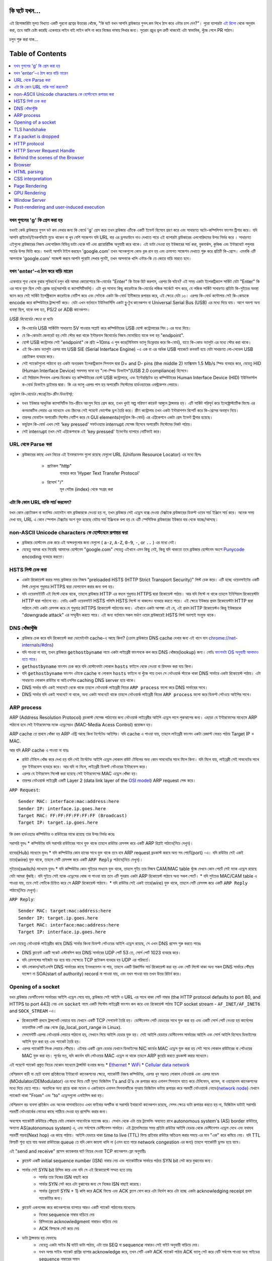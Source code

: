 কি ঘটে যখন...
====================

এই রিপোজারিটা মূলত বিখ্যাত একটি পুরনো প্রশ্নের উত্তরের খোঁজে, "কি ঘটে যখন আপনি ব্রাউজারে গুগল.কম লিখে ঠাস করে এন্টার চাপ দেন?"। পুরো ব্যাপারটা `এই রিপো`_ থেকে অনুবাদ করা, তবে আমি চেষ্টা করেছি একেবারে লাইন বাই লাইন কপি না করে নিজের ভাষায় লিখার জন্য। সুতরাং প্রচুর ভুল ত্রুটি থাকবেই এটা স্বাভাবিক, খুঁজে পেলে PR পাঠান।

চলুন শুরু করা যাক...

Table of Contents
====================

.. contents::
   :backlinks: none
   :local:

যখন গুগলের 'g' কি প্রেস করা হয়
-------------------------
যখনই কেউ ব্রাউজারে গুগল ডট কম লেখার জন্য কি বোর্ডে 'g' প্রেস করে তখন ব্রাউজার এটিকে একটি ইভেন্ট হিসেবে গ্রহণ করে এবং সাধারণত অটো-কম্পিলিশন ফাংশন ট্রিগার করে। যদি আপনি প্রাইভেট/ইনকগনিটো মুডে থাকেন বা খুব বেশি সাজেশন যদি URL বার এর ড্রপডাউনে নাও দেখাতে পারে এই ব্যাপারটা ব্রাউজারের এলগোরিদমের উপর নির্ভর করে । সাধারণত এইগুলো ব্রাউজারের নিজস্ব এলগোরিদম বিভিন্ন ডাটা থেকে সর্ট এবং প্রায়োরিটিজ অনুযায়ী করে থাকে। এই ডাটা নেওয়া হয় ইউজারের সার্চ করা, বুকমার্কস, কুকিজ এবং ইন্টারনেটে পপুলার সার্চের উপর ভিত্তি করে। যখনই আপনি টাইপ করছেন 'google.com' তখন অনেকগুলো কোড ব্লক রান হয় এবং ক্রমাগত সাজেশন দেখাতে শুরু করে প্রতিটি কি-প্রেসে। এমনকি এটি আপনাকে 'google.com' সাজেস্ট করবে আপনি পুরোটা লেখার পুর্বেই, তখন আপনাকে খালি এন্টার-কি তে জোরে বাড়ি মারতে হবে।


যখন 'enter'-এ ঠাস করে বাড়ি মারেন
-----------------------------

একেবারে শূন্য থেকে বুঝার সুবিধার্থে চলুন ধরি আমরা জোরেশোরে কি-বোর্ডের "Enter" কি টাকে হিট করলাম, এরপর কি ঘটবে? এই সময় একটা ইলেকট্রিক্যাল সার্কিট যেটা "Enter" কি এর সাথে যুক্ত ছিল সেটা ক্লোজ হয়(সরাসরি বা ক্যাপাসিটিভলি)। এটা খুব সামান্য কিছু কারেন্টকে কি-বোর্ডের লজিক সার্কেটে পাস করে, যে লজিক সার্কিট সাধারণত প্রতিটা কি-সুইচের অবস্থা স্ক্যান করে সেই সার্কিট ইলেক্ট্রিক্যাল কারেন্টকে নোটিশ করে এবং সেটাকে একটা কি-বোর্ড ইন্টিজারে রূপান্তর করে, এই ক্ষেত্রে যেটা ১৩। এরপর কি-বোর্ড কন্টোলার সেই কি-কোডকে encode করে কম্পিউটারে ট্রান্সপোর্ট করে। যেটা এখন বর্তমানে ইউনিভার্সিলি একটা ব্লু-টুথ কানেকশন বা Universal Serial Bus (USB) এর মধ্যে দিয়ে যায়। আগে অবশ্য অন্য ব্যবস্থা ছিল, যাকে বলা হত, PS/2 or ADB কানেকশন।

*USB কিবোর্ডের ক্ষেত্রে যা ঘটেঃ*

- কি-বোর্ডের USB সার্কিটটা সাধারণত 5V পাওয়ার সাপ্লাই করে কম্পিউটারের USB হোস্ট কন্ট্রোলারের পিন ১ এর মধ্যে দিয়ে।
- যে কি-কোডটা জেনারেট হয় সেটা স্টোর করা থাকে ইন্টারনাল কিবোর্ডের নিজস্ব মেমোরিতে যাকে বলা হয় "endpoint".
- হোস্ট USB কন্ট্রোলার সেই "endpoint" কে প্রতি ~10ms এ পুল করে(মিনিমাম ভ্যালু ডিক্লেয়ার করে কি-বোর্ড), যাতে কি-কোড ভ্যালুটা এর মধ্যে স্টোর করা থাকে।
- এই কি-কোড ভ্যালুটা এরপর যায় USB SIE (Serial Interface Engine) -এ এক বা এর অধিক USB প্যাকেটে কনভার্ট হয়ে যেটা সাধারণত লো-লেভেল USB প্রোটোকল ব্যবহার করে।
- সেই প্যাকেটগুলো পাঠানো হয় একটা অন্যরকম ইলেকট্রিক্যাল সিগনাল দ্বারা D+ and D- pins (the middle 2) ম্যাক্সিমাম 1.5 Mb/s স্পিড ব্যবহার করে, যেহেতু HID (Human Interface Device) সবসময় ভাবা হয় "লো-স্পিড ডিভাইস"(USB 2.0 compliance) হিসেবে।
- এই সিরিয়াল সিগনাল এরপর ডিকোড হয় কম্পিউটারের হোস্ট USB কন্ট্রোলারে, এবং ইন্টেরপ্রিটেড হয় কম্পিউটারের Human Interface Device (HID) ইউনিভার্সাল ক-বোর্ড ডিভাইস ড্রাইভার দ্বারা। কি এর ভ্যালু এরপর পাস হয় অপারেটিং সিস্টেমের হার্ডওয়্যারের এবস্ট্রাকশন লেয়ারে।

*ভার্চুয়াল কি-বোর্ডের ক্ষেত্রে(টাচ-স্ক্রীন ডিভাইস):*

- যখন ইউজার আধুনিক ক্যাপাসিটিভ টাচ-স্ক্রীনে আংগুল দিয়ে প্রেস করে, তখন খুবই অল্প পরিমাণ কারেন্ট আঙ্গুলে ট্রান্সফার হয়। এটি সার্কিট পরিপূর্ন করে ইলেক্ট্রোস্ট্যাটিক ফিল্ডে এর কনডাকটিভ লেয়ার এর মাধ্যেমে এবং স্ক্রিনের সেই পয়েন্টে ভোল্টেজ ড্রপ তৈরি করে। স্ক্রীণ কন্ট্রোলার তখন একটা ইন্টারাপশন রিপোর্ট করে কি-প্রেসের অবস্থান নিয়ে।
- তারপর মোবাইল অপারেটিং সিস্টেম নোটিশ করে যে GUI elements(ভার্চুয়াল কি-বোর্ড) এর এপ্লিকেশনে একটা প্রেস ইভেন্ট ট্রিগার হয়েছে।
- ভার্চুয়াল কি-বোর্ড এখন সেই 'key pressed' সফটওয়্যার interrupt মেসেজ হিসেবে অপারেটিং সিস্টেমের নিকট পাঠায়।
- সেই interrupt তখন সেই এপ্লিকেশনকে এই 'key pressed' ইভেন্টের ব্যাপারে নোটিফাই করে।

URL থেকে Parse করা
-----------------

* ব্রাউজারের কাছে এখন নিচের এই ইনফরমেশন গুলো রয়েছে যেগুলো URL (Uniform Resource Locator) এর মধ্যে ছিলঃ

    - ``প্রটোকল`` "http"
        ব্যবহার করে 'Hyper Text Transfer Protocol'
    - ``রিসোর্স`` "/"
        মূল পেইজ (index) থেকে সংগ্রহ করা

এটা কি কোন URL নাকি সার্চ করলেন?
---------------------------

যখন কোন প্রোটোকল বা ভ্যালিড ডোমেইন নাম ব্রাউজারকে দেওয়া হয় না, তখন ব্রাউজার সেই এড্রেস বক্সে দেওয়া টেক্সটকে ব্রাউজারের ডিফল্ট ওয়েব সার্চ ইঞ্জিনে সার্চ করে। অনেক সময় দেখা যায়, URL এ কোন স্পেশাল টেক্সটের অংশ যুক্ত হয়েছে যেটায় সার্চ ইঞ্জিনকে বলা হয় যে এটি স্পেসিফিক ব্রাউজারের ইউজার বার থেকে যাচ্ছে/আসছে।

non-ASCII Unicode characters কে হোস্টনেমে রূপান্তর করা
-----------------------------------------------

* ব্রাউজার হোস্টনেম চেক করে এই অক্ষরগুলোর জন্য যেগুলো ( ``a-z``, ``A-Z``, ``0-9``, ``-``, or ``..`` ) এর মধ্যে নেই।
* যেহেতু আমরা ধরে নিয়েছি আমাদের হোস্টনেম "google.com" সেহেতু এইখানে এমন কিছু নেই, কিন্তু যদি থাকতো তবে ব্রাউজার হোস্টনেম অংশে `Punycode`_ encoding ব্যবহার করতো।


HSTS লিস্ট চেক করা
---------------
* একটা রিকোয়েস্ট করার সময় ব্রাউজার তার নিজস্ব "preloaded HSTS (HTTP Strict Transport Security)" লিস্ট চেক করে। এটি হচ্ছে ওয়েবসাইটের একটি লিস্ট যেগুলো শুধুমাত্র HTTPS দ্বারা যোগাযোগ করার জন্য বলা হয়। 

* যদি ওয়েবসাইটটি এই লিস্টে থেকে থাকে, তাহলে ব্রাউজার HTTP এর বদলে শুধুমাত্র HTTPS দ্বারা রিকোয়েস্ট পাঠায়। আর যদি লিস্টে না থাকে তাহলে ইনিশিয়াল রিকোয়েস্টটা HTTP দ্বারা পাঠানো হয়। নোটঃ একটি ওয়েবসাইট HSTS পলিসি HSTS লিস্টে না থাকলেও ব্যবহার করতে পারে। এই ক্ষেত্রে ইউজার প্রথম রিকোয়েস্টটা HTTP দ্বারা পাঠালে সেটা একটা রেসপন্স করে যে শুধুমাত্র HTTPS রিকোয়েস্ট পাঠানোর জন্য। এইখানে একটা আশঙ্কা এই যে, এই প্রথম HTTP রিকোয়েস্টও কিন্তু ইউজারকে "downgrade attack" এর সম্মুখীন করতে পারে। এই জন্য বর্তমানে সকল মর্ডাণ ওয়েব ব্রাউজারেই HSTS লিস্ট অবশ্যই সংযুক্ত থাকে।  


DNS খোঁজাখুঁজি
-----------

* ব্রাউজার চেক করে যদি রিকোয়েস্ট করা ডোমেইনটা cache-এ আছে কিনা? (ক্রোম ব্রাউজারে DNS cache দেখার জন্য এই খানে যান `chrome://net-internals/#dns <chrome://net-internals/#dns>`_) 

* যদি পাওয়া না যায়, তখন ব্রাউজার ``gethostbyname`` নামে একটা লাইব্রেরী ফাংশনকে কল করে DNS খোঁজার(lookup) জন্য। নোটঃ `ফাংশনটা OS অনুযায়ী আলাদাও হতে পারে`_। 

*  ``gethostbyname`` ফাংশন চেক করে যদি হোস্টনেমটা লোকাল ``hosts`` ফাইলে থেকে নেওয়া বা রিসলভ করা যায় কিনা। 
* যদি ``gethostbyname`` ফাংশন এটাকে cache বা লোকাল ``hosts`` ফাইলে না খুঁজে পায় তখন সে নেটওয়ার্ক স্ট্যাকে থাকা DNS সার্ভারে একটা রিকোয়েস্ট পাঠায়। এটা সাধারণত লোকাল রাউটার বা আইএসপির caching DNS server হয়ে থাকে। 
* DNS সার্ভার যদি একই সাবনেটে থেকে থাকে তাহলে নেটওয়ার্ক লাইব্রেরী নিচের ``ARP process`` ফলো করে DNS সার্ভারের সাথে। 
* DNS সার্ভার যদি একই সাবনেটে না থাকে, অন্য একটা সাবনেটে থাকে তাহলে নেটওয়ার্ক লাইব্রেরী নিচের ``ARP process`` ফলো করে ডিফল্ট গেটওয়ে আইপির সাথে।   


ARP process
-----------

ARP (Address Resolution Protocol)  ব্রডকাস্ট মেসেজ পাঠানোর জন্য নেটওয়ার্ক লাইব্রেরীর আইপি এড্রেস লাগে লুকআপের জন্য। এছাড়া যে ইন্টারফেসের মাধ্যেমে ARP পাঠানো হবে সেই ইন্টারফেসের ম্যাক এড্রেসেরও (MAC-Media Acess Control) প্রয়োজন হয়।  

ARP cache তে প্রথমে খোঁজা হয় ARP এন্ট্রি আছে কিনা টার্গেটেড আইপির। যদি cache এ পাওয়া যায়, তাহলে লাইব্রেরী ফাংশন একটা রেজাল্ট ফেরত পাঠায় Target IP = MAC. 

আর যদি ARP cache এ পাওয়া না যায়ঃ 

* রাউট টেবিলে খোঁজ করে দেখা হয় যদি সেই টার্গেটেড আইপি এড্রেস লোকাল রাউট টেবিলের অন্য কোন সাবনেটের সাথে মিলে কিনা। যদি মিলে যায়, লাইব্রেরী সেই সাবনেটের সাথে যুক্ত ইন্টারফেস ব্যবহার করে। আর যদি না মিলে, লাইব্রেরী ডিফল্ট গেটওয়ের ইন্টারফেস করে। 
* এরপর যে ইন্টারফেস সিলেক্ট করা হয়েছে সেই ইন্টারফেসের MAC এড্রেস খোঁজা হয়। 
* তারপর নেটওয়ার্ক লাইব্রেরী একটি  Layer 2 (data link layer of the `OSI model`_) ARP request সেন্ড করে।

``ARP Request``::

    Sender MAC: interface:mac:address:here
    Sender IP: interface.ip.goes.here
    Target MAC: FF:FF:FF:FF:FF:FF (Broadcast)
    Target IP: target.ip.goes.here

কি রকম হার্ডওয়্যার কম্পিউটার ও রাউটারের মাঝে রয়েছে তার উপর নির্ভর করেঃ 

সরাসরি যুক্তঃ  
* কম্পিউটার যদি সরাসরি রাউটারের সাথে যুক্ত থাকে তাহলে রাউটার রেসপন্স করে একটি ARP রিপ্লাই পাঠাবে(নিচে দেখুন)।  

হাবের(Hub) মাধ্যেমে যুক্তঃ 
* যদি কম্পিউটার কোন হাবের সাথে যুক্ত থাকে তবে হাব ARP request ব্রডকাস্ট করবে অন্য সব পোর্টে(port) -এ। যদি রাউটার সেই একই তারে(wire) যুক্ত থাকে, তাহলে সেটি রেসপন্স করে একটি ``ARP Reply`` পাঠাবে(নিচে দেখুন)।  

সুইচের(switch) মাধ্যেমে যুক্তঃ 
* যদি কম্পিউটার কোন সুইচের মাধ্যমে যুক্ত থাকে, তাহলে সুইচ তার নিজস্ব CAM/MAC table খুঁজে দেখবে কোন পোর্টে সেই ম্যাক এড্রেস রয়েছে যেটা আমরা খুঁজছি। যদি সুইচে সেই ম্যাক এড্রেসের খোজ না পাওয়া যায় তবে এটি পুনরায় একটা ARP রিকোয়েস্ট পাঠাবে অন্য সকল পোর্টে। 
* যদি সুইচের MAC/CAM table এ পাওয়া যায়, তবে সেই পোর্টকে চিহ্নিত করে সে ARP রিকোয়েস্ট পাঠাবে। 
* যদি রাউটার সেই একই তারে(wire) যুক্ত থাকে, তাহলে সেটি রেসপন্স করে একটি ``ARP Reply`` পাঠাবে(নিচে দেখুন)।

``ARP Reply``::

    Sender MAC: target:mac:address:here
    Sender IP: target.ip.goes.here
    Target MAC: interface:mac:address:here
    Target IP: interface.ip.goes.here

এখন যেহেতু নেটওয়ার্ক লাইব্রেরীর কাছে DNS সার্ভার কিংবা ডিফল্ট গেটওয়ের আইপি এড্রেস রয়েছে, সে এখন DNS প্রসেস শুরু করতে পারেঃ 

* DNS ক্লায়েন্ট একটি সকেট এস্টাবলিশ করে DNS সার্ভারের UDP পোর্ট 53 তে, সোর্স পোর্ট 1023 ব্যবহার করে। 
* যদি রেসপন্সের সাইজটা বড় হয়ে যায় সেক্ষেত্রে TCP প্রটোকল ব্যবহার হয় UDP এর পরিবর্তে। 
* যদি লোকাল/আইএসপি DNS সার্ভারের কাছে ইনফরমেশন না পায়, তাহলে একটি রিকার্সিভ সার্চ রিকোয়েস্ট করা হয় এবং সেটি লিস্টে থাকা অন্য সকল DNS সার্ভারে পৌঁছায় যতক্ষণ না  SOA(start of authority) record না পাওয়া যায়, এবং যখন পাওয়া যায় তখন উত্তর রিটার্ন করে।

Opening of a socket
-------------------

যখন ব্রাউজার ডেসটিনেশন সার্ভারের আইপি এড্রেস পেয়ে যায়, ব্রাউজার সেই আইপি ও URL এর সাথে থাকা পোর্ট নাম্বার  (the HTTP protocol defaults to port 80, and HTTPS to port 443) নেয় এবং ``socket`` নামে একটি সিস্টেম লাইব্রেরী ফাংশন কল করে এবং রিকোয়েস্ট পাঠায় TCP socket stream - ``AF_INET/AF_INET6`` and ``SOCK_STREAM`` -এ। 

* রিকোয়েস্টটি প্রথমে ট্রান্সপোর্ট লেয়ারে যায় যেখানে একটি TCP সেগমেন্ট তৈরি হয়। ডেস্টিনেশন পোর্ট হেডারের সাথে যুক্ত করা হয় এবং একটি সোর্স পোর্ট নেওয়া হয় কার্নেলের ডায়নামিক পোর্ট রেঞ্জ থেকে  (ip_local_port_range in Linux). 
* সেগমেন্টটি এরপর নেটওয়ার্ক লেয়ারে পাঠানো হয়, সেখানে গিয়ে আইপি হেডার যুক্ত হয়। সেই আইপি হেডারে ডেস্টিনেশন সার্ভারের আইপি এবং সোর্স আইপি হিসেবে ডিভাইসের আইপি যুক্ত করা হয় এবং প্যাকেট তৈরি হয়। 
* এরপর প্যাকেটটি লিংক লেয়ারে পৌঁছায়। এইবার একটি ফ্রেম হেডার যেখানে ডিভাইসের NIC কার্ডের MAC এড্রেস যুক্ত করা হয় সেই সাথে লোকাল রাউটারের বা গেটওয়ের MAC যুক্ত করা হয়। পূর্বের মত, যদি কার্নেল যদি গেটওয়ের MAC এড্রেস না থাকে তাহলে ARP কুয়েরি করতে ব্রডকাস্ট করার মাধ্যেমে। 

এই পয়েন্টে প্যাকেট প্রস্তুত নিচের যেকোন মাধ্যেমে ট্রান্সমিট হওয়ার জন্যঃ 
* `Ethernet`_
* `WiFi`_
* `Cellular data network`_

বেশিরভাগ বাড়ী বা ছোট ব্যবসা প্রতিষ্ঠানের ইন্টারনেট কানেকশনের ক্ষেত্রে, প্যাকেটটি নিজস্ব কম্পিউটার, এরপর খুব সম্ভবত লোকাল নেটওয়ার্ক এবং এরপর মডেম (MOdulator/DEModulator) এর মধ্যে দিয়ে যেটি মূলত ডিজিটাল  1's and 0's কে রূপান্তর করে এনালগ সিগনালে যাতে করে টেলিফোন, ক্যাবল, বা ওয়্যারলেস কানেকশনের মধ্যে দিয়ে যেতে পারে। অন্যদিকে অন্য প্রান্তে থাকা মডেম ও একইভাবে এনালগ সিগনালটিকে পুনরায় ডিজিটাল ডাটায় রূপান্তর করে পরবর্তী নেটওয়ার্কে নোডে(`network node`_) যেখানে প্যাকেটে থাকা "From" এবং "to" এড্রেসগুলো এনাইসিস করা হয়। 

বেশিরভাগ বড় ব্যবসা প্রতিষ্ঠান এবং অনেক বাসাবাড়িতেও এখন ফাইবার অপটিক বা সরাসরি ইথারনেট কানেকশন রয়েছে, সেসব ক্ষেত্রে ডাটা রূপান্তর করতে হয় না, ডিজিটাল ডাটাই সরাসরি পরবর্তী নেটওয়ার্কের নোডের কাছে পাঠিয়ে দেওয়া হয় প্রসেসিং করার জন্য।   

অবশেষে প্যাকেটটি রাউটারে পৌঁছায় যেটা লোকাল সাবনেটকে ম্যানেজ করে। সেখান থেকে এটা তার ট্রাভেলিং অব্যাহত রাখে autonomous system's (AS) border রাউটারে, অন্যান্য AS(autonomous system) এ, এবং সর্বশেষে ডেস্টিনেশন সার্ভারে। এই ট্রাভেলিংয়ের সময় প্রতিটা রাউটার আইপি হেডার থেকে ডেস্টিনেশন এড্রেস দেখে এবং  যথাযথ পরবর্তী গন্তব্য(Next hop) এর কাছে পাঠায়। আইপি হেডারে থাকা time to live (TTL) ফিল্ড প্রতিবার রাউটার অতিক্রম করার সময়ে এর মান "এক" করে কমিয়ে নেয়। যদি TTL ফিল্ডটি শূন্য হয়ে যায় অথবা রাউটারের queue তে যদি কোন জায়গা খালি না (এমন হতে পারে network congestion এর জন্য) তাহলে প্যাকেটটি ড্রপড হয়ে যাবে। 

এই "send and receive" প্রসেস কয়েকবার ঘটে নিচের দেওয়া TCP কানেকশন ফ্লো অনুযায়ীঃ 

* ক্লায়েন্ট একটি initial sequence number (ISN) নাম্বার নেয় এবং প্যাকেটটিকে সার্ভারে পাঠায় SYN bit সেট করে বুঝানোর জন্য। 

* সার্ভার সেই SYN bit রিসিভ করে এবং যদি সে এই রিকোয়েস্টে সম্মত হতে চায়ঃ 
   * সার্ভার তার নিজের ISN বাছাই করে 
   * সার্ভার SYN সেট করে এটা বুঝানোর জন্য সে নিজের ISN বাছাই করেছে। 
   * সার্ভার (ক্লায়েন্ট SYN + 1) কপি করে ACK ফিল্ডে এবং ACK ফ্ল্যাগ যোগ করে এটা নির্দেশ করে এটা হচ্ছে একটা  acknowledging receipt প্রথম প্যাকেটটার জন্য। 

* ক্লায়েন্ট একনলেজ করে কানেকশনের ব্যাপারে আরও একটি প্যাকেট পাঠানোর মাধ্যেমেঃ 
   * নিজের sequence নাম্বার বাড়িয়ে দেয় 
   * রিসিভারের acknowledgment নাম্বারও বাড়িয়ে দেয়  
   * ACK ফিল্ডকে সেট করে দেয় 
* ডাটা ট্রান্সফার হয় যেভাবেঃ 
   * যেহেতু একটা সাইড N বাইট ডাটা পাঠায়, এটা তার SEQ বা sequence নাম্বারও সেই বাইট অনুযায়ী বাড়িয়ে দেয়। 
   * যখন অপর সাইড প্যাকেট প্রাপ্তির ব্যাপার acknowledge করে, তখন সেটি একটা ACK প্যাকেট পাঠায় ACK ভ্যালু সেট করে যেটি সর্বশেষ পাওয়া অন্য সাইডের sequence নাম্বারের সমান 

* কানেকশন ক্লোজ করার জন্যঃ 
   * "closer" একটি FIN প্যাকেট পাঠায় 
   * অন্য সাইড FIN প্যাকেটটি  acknowledge করে, এবং নিজের FIN পাঠায় 
   * "closer" সেই FIN প্যাকেটটি acknowledge করে একটি ACK দ্বারা    

TLS handshake
-------------
* The client computer sends a ``ClientHello`` message to the server with its
  Transport Layer Security (TLS) version, list of cipher algorithms and
  compression methods available.

* The server replies with a ``ServerHello`` message to the client with the
  TLS version, selected cipher, selected compression methods and the server's
  public certificate signed by a CA (Certificate Authority). The certificate
  contains a public key that will be used by the client to encrypt the rest of
  the handshake until a symmetric key can be agreed upon.

* The client verifies the server digital certificate against its list of
  trusted CAs. If trust can be established based on the CA, the client
  generates a string of pseudo-random bytes and encrypts this with the server's
  public key. These random bytes can be used to determine the symmetric key.

* The server decrypts the random bytes using its private key and uses these
  bytes to generate its own copy of the symmetric master key.

* The client sends a ``Finished`` message to the server, encrypting a hash of
  the transmission up to this point with the symmetric key.

* The server generates its own hash, and then decrypts the client-sent hash
  to verify that it matches. If it does, it sends its own ``Finished`` message
  to the client, also encrypted with the symmetric key.

* From now on the TLS session transmits the application (HTTP) data encrypted
  with the agreed symmetric key.

If a packet is dropped
----------------------

Sometimes, due to network congestion or flaky hardware connections, TLS packets
will be dropped before they get to their final destination. The sender then has
to decide how to react. The algorithm for this is called `TCP congestion
control`_. This varies depending on the sender; the most common algorithms are
`cubic`_ on newer operating systems and `New Reno`_ on almost all others.

* Client chooses a `congestion window`_ based on the `maximum segment size`_
  (MSS) of the connection.
* For each packet acknowledged, the window doubles in size until it reaches the
  'slow-start threshold'. In some implementations, this threshold is adaptive.
* After reaching the slow-start threshold, the window increases additively for
  each packet acknowledged. If a packet is dropped, the window reduces
  exponentially until another packet is acknowledged.

HTTP protocol
-------------

If the web browser used was written by Google, instead of sending an HTTP
request to retrieve the page, it will send a request to try and negotiate with
the server an "upgrade" from HTTP to the SPDY protocol.

If the client is using the HTTP protocol and does not support SPDY, it sends a
request to the server of the form::

    GET / HTTP/1.1
    Host: google.com
    Connection: close
    [other headers]

where ``[other headers]`` refers to a series of colon-separated key-value pairs
formatted as per the HTTP specification and separated by single newlines.
(This assumes the web browser being used doesn't have any bugs violating the
HTTP spec. This also assumes that the web browser is using ``HTTP/1.1``,
otherwise it may not include the ``Host`` header in the request and the version
specified in the ``GET`` request will either be ``HTTP/1.0`` or ``HTTP/0.9``.)

HTTP/1.1 defines the "close" connection option for the sender to signal that
the connection will be closed after completion of the response. For example,

    Connection: close

HTTP/1.1 applications that do not support persistent connections MUST include
the "close" connection option in every message.

After sending the request and headers, the web browser sends a single blank
newline to the server indicating that the content of the request is done.

The server responds with a response code denoting the status of the request and
responds with a response of the form::

    200 OK
    [response headers]

Followed by a single newline, and then sends a payload of the HTML content of
``www.google.com``. The server may then either close the connection, or if
headers sent by the client requested it, keep the connection open to be reused
for further requests.

If the HTTP headers sent by the web browser included sufficient information for
the webserver to determine if the version of the file cached by the web
browser has been unmodified since the last retrieval (ie. if the web browser
included an ``ETag`` header), it may instead respond with a request of
the form::

    304 Not Modified
    [response headers]

and no payload, and the web browser instead retrieve the HTML from its cache.

After parsing the HTML, the web browser (and server) repeats this process
for every resource (image, CSS, favicon.ico, etc) referenced by the HTML page,
except instead of ``GET / HTTP/1.1`` the request will be
``GET /$(URL relative to www.google.com) HTTP/1.1``.

If the HTML referenced a resource on a different domain than
``www.google.com``, the web browser goes back to the steps involved in
resolving the other domain, and follows all steps up to this point for that
domain. The ``Host`` header in the request will be set to the appropriate
server name instead of ``google.com``.

HTTP Server Request Handle
--------------------------
The HTTPD (HTTP Daemon) server is the one handling the requests/responses on
the server-side. The most common HTTPD servers are Apache or nginx for Linux
and IIS for Windows.

* The HTTPD (HTTP Daemon) receives the request.
* The server breaks down the request to the following parameters:
   * HTTP Request Method (either ``GET``, ``HEAD``, ``POST``, ``PUT``,
     ``PATCH``, ``DELETE``, ``CONNECT``, ``OPTIONS``, or ``TRACE``). In the
     case of a URL entered directly into the address bar, this will be ``GET``.
   * Domain, in this case - google.com.
   * Requested path/page, in this case - / (as no specific path/page was
     requested, / is the default path).
* The server verifies that there is a Virtual Host configured on the server
  that corresponds with google.com.
* The server verifies that google.com can accept GET requests.
* The server verifies that the client is allowed to use this method
  (by IP, authentication, etc.).
* If the server has a rewrite module installed (like mod_rewrite for Apache or
  URL Rewrite for IIS), it tries to match the request against one of the
  configured rules. If a matching rule is found, the server uses that rule to
  rewrite the request.
* The server goes to pull the content that corresponds with the request,
  in our case it will fall back to the index file, as "/" is the main file
  (some cases can override this, but this is the most common method).
* The server parses the file according to the handler. If Google
  is running on PHP, the server uses PHP to interpret the index file, and
  streams the output to the client.

Behind the scenes of the Browser
----------------------------------

Once the server supplies the resources (HTML, CSS, JS, images, etc.)
to the browser it undergoes the below process:

* Parsing - HTML, CSS, JS
* Rendering - Construct DOM Tree → Render Tree → Layout of Render Tree →
  Painting the render tree

Browser
-------

The browser's functionality is to present the web resource you choose, by
requesting it from the server and displaying it in the browser window.
The resource is usually an HTML document, but may also be a PDF,
image, or some other type of content. The location of the resource is
specified by the user using a URI (Uniform Resource Identifier).

The way the browser interprets and displays HTML files is specified
in the HTML and CSS specifications. These specifications are maintained
by the W3C (World Wide Web Consortium) organization, which is the
standards organization for the web.

Browser user interfaces have a lot in common with each other. Among the
common user interface elements are:

* An address bar for inserting a URI
* Back and forward buttons
* Bookmarking options
* Refresh and stop buttons for refreshing or stopping the loading of
  current documents
* Home button that takes you to your home page

**Browser High-Level Structure**

The components of the browsers are:

* **User interface:** The user interface includes the address bar,
  back/forward button, bookmarking menu, etc. Every part of the browser
  display except the window where you see the requested page.
* **Browser engine:** The browser engine marshals actions between the UI
  and the rendering engine.
* **Rendering engine:** The rendering engine is responsible for displaying
  requested content. For example if the requested content is HTML, the
  rendering engine parses HTML and CSS, and displays the parsed content on
  the screen.
* **Networking:** The networking handles network calls such as HTTP requests,
  using different implementations for different platforms behind a
  platform-independent interface.
* **UI backend:** The UI backend is used for drawing basic widgets like combo
  boxes and windows. This backend exposes a generic interface that is not
  platform-specific.
  Underneath it uses operating system user interface methods.
* **JavaScript engine:** The JavaScript engine is used to parse and
  execute JavaScript code.
* **Data storage:** The data storage is a persistence layer. The browser may
  need to save all sorts of data locally, such as cookies. Browsers also
  support storage mechanisms such as localStorage, IndexedDB, WebSQL and
  FileSystem.

HTML parsing
------------

The rendering engine starts getting the contents of the requested
document from the networking layer. This will usually be done in 8kB chunks.

The primary job of the HTML parser is to parse the HTML markup into a parse tree.

The output tree (the "parse tree") is a tree of DOM element and attribute
nodes. DOM is short for Document Object Model. It is the object presentation
of the HTML document and the interface of HTML elements to the outside world
like JavaScript. The root of the tree is the "Document" object. Prior to
any manipulation via scripting, the DOM has an almost one-to-one relation to
the markup.

**The parsing algorithm**

HTML cannot be parsed using the regular top-down or bottom-up parsers.

The reasons are:

* The forgiving nature of the language.
* The fact that browsers have traditional error tolerance to support well
  known cases of invalid HTML.
* The parsing process is reentrant. For other languages, the source doesn't
  change during parsing, but in HTML, dynamic code (such as script elements
  containing `document.write()` calls) can add extra tokens, so the parsing
  process actually modifies the input.

Unable to use the regular parsing techniques, the browser utilizes a custom
parser for parsing HTML. The parsing algorithm is described in
detail by the HTML5 specification.

The algorithm consists of two stages: tokenization and tree construction.

**Actions when the parsing is finished**

The browser begins fetching external resources linked to the page (CSS, images,
JavaScript files, etc.).

At this stage the browser marks the document as interactive and starts
parsing scripts that are in "deferred" mode: those that should be
executed after the document is parsed. The document state is
set to "complete" and a "load" event is fired.

Note there is never an "Invalid Syntax" error on an HTML page. Browsers fix
any invalid content and go on.

CSS interpretation
------------------

* Parse CSS files, ``<style>`` tag contents, and ``style`` attribute
  values using `"CSS lexical and syntax grammar"`_
* Each CSS file is parsed into a ``StyleSheet object``, where each object
  contains CSS rules with selectors and objects corresponding CSS grammar.
* A CSS parser can be top-down or bottom-up when a specific parser generator
  is used.

Page Rendering
--------------

* Create a 'Frame Tree' or 'Render Tree' by traversing the DOM nodes, and
  calculating the CSS style values for each node.
* Calculate the preferred width of each node in the 'Frame Tree' bottom-up
  by summing the preferred width of the child nodes and the node's
  horizontal margins, borders, and padding.
* Calculate the actual width of each node top-down by allocating each node's
  available width to its children.
* Calculate the height of each node bottom-up by applying text wrapping and
  summing the child node heights and the node's margins, borders, and padding.
* Calculate the coordinates of each node using the information calculated
  above.
* More complicated steps are taken when elements are ``floated``,
  positioned ``absolutely`` or ``relatively``, or other complex features
  are used. See
  http://dev.w3.org/csswg/css2/ and http://www.w3.org/Style/CSS/current-work
  for more details.
* Create layers to describe which parts of the page can be animated as a group
  without being re-rasterized. Each frame/render object is assigned to a layer.
* Textures are allocated for each layer of the page.
* The frame/render objects for each layer are traversed and drawing commands
  are executed for their respective layer. This may be rasterized by the CPU
  or drawn on the GPU directly using D2D/SkiaGL.
* All of the above steps may reuse calculated values from the last time the
  webpage was rendered, so that incremental changes require less work.
* The page layers are sent to the compositing process where they are combined
  with layers for other visible content like the browser chrome, iframes
  and addon panels.
* Final layer positions are computed and the composite commands are issued
  via Direct3D/OpenGL. The GPU command buffer(s) are flushed to the GPU for
  asynchronous rendering and the frame is sent to the window server.

GPU Rendering
-------------

* During the rendering process the graphical computing layers can use general
  purpose ``CPU`` or the graphical processor ``GPU`` as well.

* When using ``GPU`` for graphical rendering computations the graphical
  software layers split the task into multiple pieces, so it can take advantage
  of ``GPU`` massive parallelism for float point calculations required for
  the rendering process.


Window Server
-------------

Post-rendering and user-induced execution
-----------------------------------------

After rendering has been completed, the browser executes JavaScript code as a result
of some timing mechanism (such as a Google Doodle animation) or user
interaction (typing a query into the search box and receiving suggestions).
Plugins such as Flash or Java may execute as well, although not at this time on
the Google homepage. Scripts can cause additional network requests to be
performed, as well as modify the page or its layout, causing another round of
page rendering and painting.

.. _`Creative Commons Zero`: https://creativecommons.org/publicdomain/zero/1.0/
.. _`"CSS lexical and syntax grammar"`: http://www.w3.org/TR/CSS2/grammar.html
.. _`analog-to-digital converter`: https://en.wikipedia.org/wiki/Analog-to-digital_converter
.. _`network node`: https://en.wikipedia.org/wiki/Computer_network#Network_nodes
.. _`TCP congestion control`: https://en.wikipedia.org/wiki/TCP_congestion_control
.. _`cubic`: https://en.wikipedia.org/wiki/CUBIC_TCP
.. _`New Reno`: https://en.wikipedia.org/wiki/TCP_congestion_control#TCP_New_Reno
.. _`congestion window`: https://en.wikipedia.org/wiki/TCP_congestion_control#Congestion_window
.. _`maximum segment size`: https://en.wikipedia.org/wiki/Maximum_segment_size
.. _`varies by OS` : https://en.wikipedia.org/wiki/Hosts_%28file%29#Location_in_the_file_system
.. _`简体中文`: https://github.com/skyline75489/what-happens-when-zh_CN
.. _`한국어`: https://github.com/SantonyChoi/what-happens-when-KR
.. _`日本語`: https://github.com/tettttsuo/what-happens-when-JA
.. _`downgrade attack`: http://en.wikipedia.org/wiki/SSL_stripping

.. _`Spanish`: https://github.com/gonzaleztroyano/what-happens-when-ES

.. _`এই রিপো`: https://github.com/alex/what-happens-when
.. _`Punycode`: https://en.wikipedia.org/wiki/Punycode
.. _`ফাংশনটা OS অনুযায়ী আলাদাও হতে পারে` : https://en.wikipedia.org/wiki/Hosts_%28file%29#Location_in_the_file_system
.. _`OSI Model`: https://en.wikipedia.org/wiki/OSI_model
.. _`Ethernet`: http://en.wikipedia.org/wiki/IEEE_802.3
.. _`WiFi`: https://en.wikipedia.org/wiki/IEEE_802.11
.. _`Cellular data network`: https://en.wikipedia.org/wiki/Cellular_data_communication_protocol